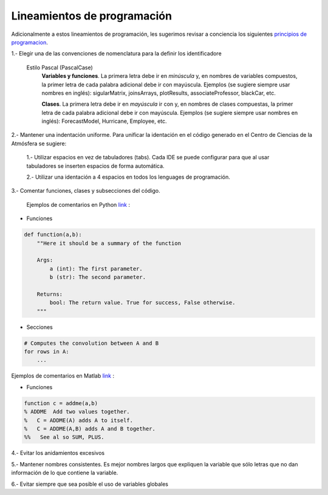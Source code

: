 
Lineamientos de programación 
============================================
Adicionalmente a estos lineamientos de programación, les sugerimos revisar a conciencia los siguientes `principios
de programacion <https://en.wikipedia.org/wiki/Category:Programming_principles>`_.

1.- Elegir una de las convenciones de nomenclatura para la definir los identificadore

    Estilo Pascal (PascalCase)
        **Variables y funciones**. La primera letra debe ir en *minúscula* y, en nombres de variables compuestos, la primer letra de cada
        palabra adicional debe ir con mayúscula. Ejemplos (se sugiere siempre usar nombres en inglés): sigularMatrix, joinsArrays, plotResults,
        associateProfessor, blackCar, etc. 

        **Clases**. La primera letra debe ir en *mayúscula* ir con y, en nombres de clases compuestas, la primer letra de cada
        palabra adicional debe ir con mayúscula. Ejemplos (se sugiere siempre usar nombres en inglés): ForecastModel, Hurricane,
        Employee, etc. 

2.- Mantener una indentación uniforme. Para unificar la identación en el código generado en el Centro de Ciencias de la Atmósfera se sugiere:

    1.- Utilizar espacios en vez de tabuladores (tabs). Cada IDE se puede configurar para que al usar tabuladores se inserten espacios  de forma automática.

    2.- Utilizar una identación a 4 espacios en todos los lenguages de programación. 

3.- Comentar funciones, clases y subsecciones del código. 

    Ejemplos de comentarios en Python `link <https://www.python.org/dev/peps/pep-0257/>`_ :

* Funciones

.. code-block:: python

    def function(a,b):
        ""Here it should be a summary of the function

        Args:
            a (int): The first parameter.        
            b (str): The second parameter.    
        
        Returns:        
            bool: The return value. True for success, False otherwise.
        """

* Secciones

.. code-block:: python

   # Computes the convolution between A and B
   for rows in A:
       ...


Ejemplos de comentarios en Matlab `link <https://la.mathworks.com/help/matlab/matlab_prog/add-help-for-your-program.html>`_ :

* Funciones

.. code-block:: matlab

    function c = addme(a,b)
    % ADDME  Add two values together.
    %   C = ADDME(A) adds A to itself.
    %   C = ADDME(A,B) adds A and B together.
    %%   See al so SUM, PLUS.

4.- Evitar los anidamientos excesivos

5.- Mantener nombres consistentes. Es mejor nombres largos que expliquen la variable que sólo letras que no dan
información de lo que contiene la variable. 

6.- Evitar siempre que sea posible el uso de variables globales 
